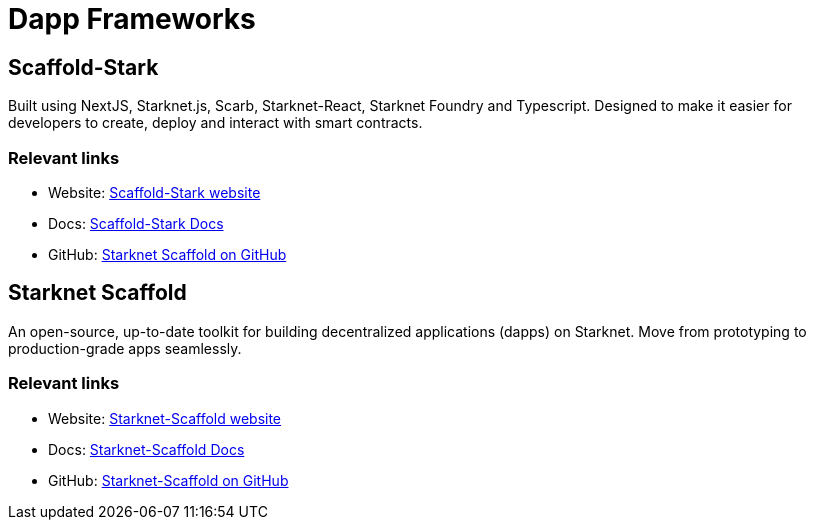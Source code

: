 [#dapp-frameworks]
= Dapp Frameworks

[#scaffold-stark]
== Scaffold-Stark
Built using NextJS, Starknet.js, Scarb, Starknet-React, Starknet Foundry and Typescript. Designed to make it easier for developers to create, deploy and interact with smart contracts.


[discrete]
=== Relevant links
* Website: link:https://scaffoldstark.com/[Scaffold-Stark website]
* Docs: link:https://www.docs.scaffoldstark.com/[Scaffold-Stark Docs]
* GitHub: link:https://github.com/Quantum3-Labs/scaffold-stark-2[Starknet Scaffold on GitHub]

[#starknet-scaffold]
== Starknet Scaffold
An open-source, up-to-date toolkit for building decentralized applications (dapps) on Starknet. Move from prototyping to production-grade apps seamlessly.

[discrete]
=== Relevant links
* Website: link:https://www.starknetscaffold.xyz/[Starknet-Scaffold website]
* Docs: link:https://docs.starknetscaffold.xyz/[Starknet-Scaffold Docs]
* GitHub: link:https://github.com/horuslabsio/Starknet-Scaffold[Starknet-Scaffold on GitHub]


